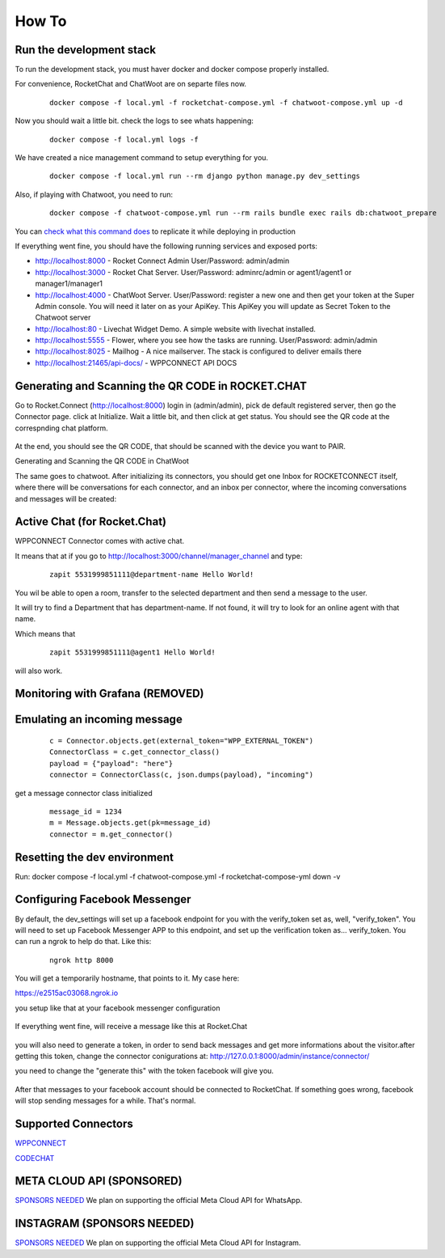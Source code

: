 How To
======================================================================

Run the development stack
----------------------------------------------------------------------

To run the development stack, you must haver docker and docker compose properly installed. 

For convenience, RocketChat and ChatWoot are on separte files now.
    ::
    
        docker compose -f local.yml -f rocketchat-compose.yml -f chatwoot-compose.yml up -d

Now you should wait a little bit. check the logs to see whats happening:
    ::
    
        docker compose -f local.yml logs -f

We have created a nice management command to setup everything for you.

    ::
    
        docker compose -f local.yml run --rm django python manage.py dev_settings

Also, if playing with Chatwoot, you need to run:

    ::

        docker compose -f chatwoot-compose.yml run --rm rails bundle exec rails db:chatwoot_prepare


You can `check what this command does <https://github.com/dudanogueira/rocket.connect/blob/master/rocket_connect/instance/management/commands/dev_settings.py>`_ to replicate it while deploying in production

If everything went fine, you should have the following running services and exposed ports:

* http://localhost:8000 - Rocket Connect Admin User/Password: admin/admin
* http://localhost:3000 - Rocket Chat Server. User/Password: adminrc/admin or agent1/agent1 or manager1/manager1

* http://localhost:4000 - ChatWoot Server. User/Password: register a new one and then get your token at the Super Admin console. You will need it later on as your ApiKey. This ApiKey you will update as Secret Token to the Chatwoot server

* http://localhost:80 - Livechat Widget Demo. A simple website with livechat installed.
* http://localhost:5555 - Flower, where you see how the tasks are running. User/Password: admin/admin
* http://localhost:8025 - Mailhog - A nice mailserver. The stack is configured to deliver emails there
* http://localhost:21465/api-docs/ - WPPCONNECT API DOCS

Generating and Scanning the QR CODE in ROCKET.CHAT
----------------------------------------------------------------------

Go to Rocket.Connect (http://localhost:8000) login in (admin/admin), pick de default registered server, then go the Connector page.
click at Initialize. Wait a little bit, and then click at get status.
You should see the QR code at the correspnding chat platform.

.. figure:: wppconnect-launch-messages.png

At the end, you should see the QR CODE, that should be scanned with the device you want to PAIR.

Generating and Scanning the QR CODE in ChatWoot

The same goes to chatwoot. After initializing its connectors, you should get one Inbox for ROCKETCONNECT itself, where there will be conversations for each connector,
and an inbox per connector, where the incoming conversations and messages will be created:

.. figure:: chatwoot-rocketconnect.png

Active Chat (for Rocket.Chat)
----------------------------------------------------------------------
WPPCONNECT Connector comes with active chat. 

It means that at if you go to http://localhost:3000/channel/manager_channel and type: 

    ::


        zapit 5531999851111@department-name Hello World!

You wil be able to open a room, transfer to the selected department and then send a message to the user.

It will try to find a Department that has department-name. If not found, it will try to look for an online agent with that name. 

Which means that
    ::

        zapit 5531999851111@agent1 Hello World!

will also work.


Monitoring with Grafana (REMOVED)
----------------------------------------------------------------------

.. figure:: grafana-monitoring.png

Emulating an incoming message
----------------------------------------------------------------------
    ::
    
        c = Connector.objects.get(external_token="WPP_EXTERNAL_TOKEN")
        ConnectorClass = c.get_connector_class()
        payload = {"payload": "here"}
        connector = ConnectorClass(c, json.dumps(payload), "incoming")

get a message connector class initialized

    ::

        message_id = 1234
        m = Message.objects.get(pk=message_id)
        connector = m.get_connector()


Resetting the dev environment
----------------------------------------------------------------------
Run:
docker compose -f local.yml -f chatwoot-compose.yml -f rocketchat-compose-yml down -v



Configuring Facebook Messenger
----------------------------------------------------------------------

By default, the dev_settings will set up a facebook endpoint for you with the verify_token set as, well, "verify_token". You will need to set up Facebook Messenger APP to this endpoint, and set up the verification token as... verify_token. You can run a ngrok to help do that. Like this:

    ::
    
        ngrok http 8000

You will get a temporarily hostname, that points to it. My case here:

https://e2515ac03068.ngrok.io

you setup like that at your facebook messenger configuration

.. figure:: facebook_messenger_dev_config.png

If everything went fine, will receive a message like this at Rocket.Chat

.. figure:: facebook_success_verification.png

you will also need to generate a token, in order to send back messages and get more informations about the visitor.after getting this token, change the connector conigurations at: http://127.0.0.1:8000/admin/instance/connector/

you need to change the "generate this" with the token facebook will give you.


.. figure:: facebook_connector_config.png


After that messages to your facebook account should be connected to RocketChat. If something goes wrong, facebook will stop sending messages for a while. That's normal. 

Supported Connectors
----------------------------------------------------------------------

`WPPCONNECT <https://wppconnect.io/>`_ 

`CODECHAT <https://github.com/code-chat-br/whatsapp-api>`_ 



META CLOUD API (SPONSORED)
----------------------------------------------------------------------

`SPONSORS NEEDED <https://github.com/sponsors/dudanogueira/>`_
We plan on supporting the official Meta Cloud API for WhatsApp.

INSTAGRAM (SPONSORS NEEDED)
----------------------------------------------------------------------

`SPONSORS NEEDED <https://github.com/sponsors/dudanogueira/>`_
We plan on supporting the official Meta Cloud API for Instagram.